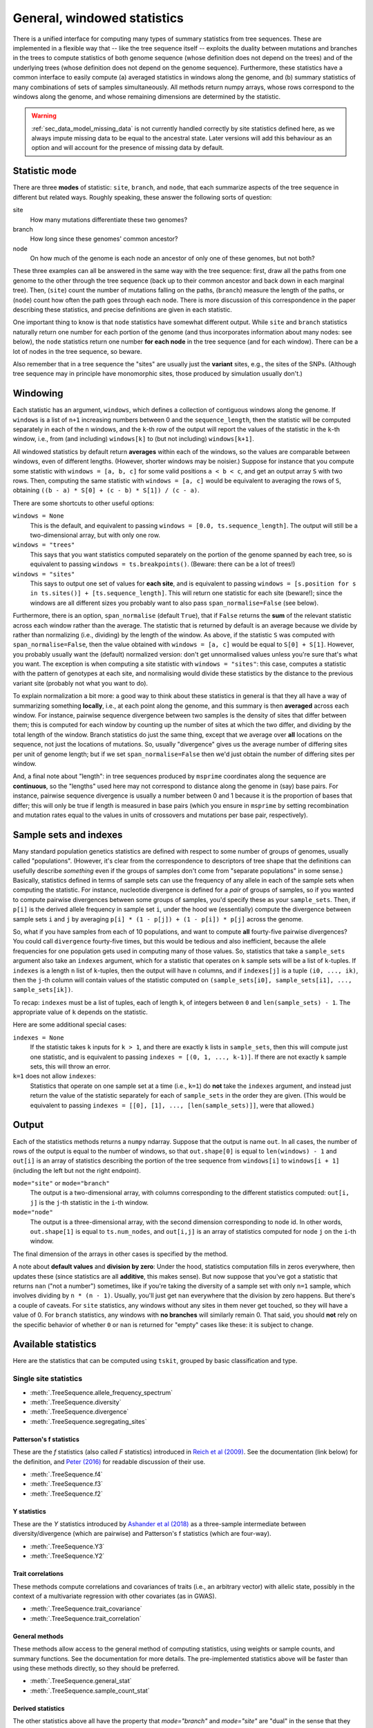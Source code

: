 .. _sec_general_stats:

############################
General, windowed statistics
############################

There is a unified interface for computing many types of summary statistics from tree sequences.
These are implemented in a flexible way that
-- like the tree sequence itself --
exploits the duality between mutations and branches in the trees
to compute statistics of both genome sequence
(whose definition does not depend on the trees)
and of the underlying trees (whose definition does not depend on the genome sequence).
Furthermore, these statistics have a common interface to easily compute
(a) averaged statistics in windows along the genome,
and (b) summary statistics of many combinations of sets of samples simultaneously.
All methods return numpy arrays,
whose rows correspond to the windows along the genome,
and whose remaining dimensions are determined by the statistic.

.. warning:: :ref:`sec_data_model_missing_data` is not currently
   handled correctly by site statistics defined here, as we always
   impute missing data to be equal to the ancestral state. Later
   versions will add this behaviour as an option and will account
   for the presence of missing data by default.


.. _sec_general_stats_type:

**************
Statistic mode
**************

There are three **modes** of statistic: ``site``, ``branch``, and ``node``,
that each summarize aspects of the tree sequence in different but related ways.
Roughly speaking, these answer the following sorts of question:

site
   How many mutations differentiate these two genomes?

branch
   How long since these genomes' common ancestor?

node
   On how much of the genome is each node an ancestor of only one of these genomes, but not both?

These three examples can all be answered in the same way with the tree sequence:
first, draw all the paths from one genome to the other through the tree sequence
(back up to their common ancestor and back down in each marginal tree).
Then,
(``site``) count the number of mutations falling on the paths,
(``branch``) measure the length of the paths, or
(``node``) count how often the path goes through each node.
There is more discussion of this correspondence in the paper describing these statistics,
and precise definitions are given in each statistic.

One important thing to know is that ``node`` statistics have somewhat different output.
While ``site`` and ``branch`` statistics naturally return one number
for each portion of the genome (and thus incorporates information about many nodes: see below),
the ``node`` statistics return one number **for each node** in the tree sequence (and for each window).
There can be a lot of nodes in the tree sequence, so beware.

Also remember that in a tree sequence the "sites" are usually just the **variant** sites,
e.g., the sites of the SNPs.
(Although tree sequence may in principle have monomorphic sites, those produced by simulation usually don't.)

.. _sec_general_stats_windowing:

*********
Windowing
*********

Each statistic has an argument, ``windows``,
which defines a collection of contiguous windows along the genome.
If ``windows`` is a list of ``n+1`` increasing numbers between 0 and the ``sequence_length``,
then the statistic will be computed separately in each of the ``n`` windows,
and the ``k``-th row of the output will report the values of the statistic
in the ``k``-th window, i.e., from (and including) ``windows[k]`` to (but not including) ``windows[k+1]``.

All windowed statistics by default return **averages** within each of the windows,
so the values are comparable between windows, even of different lengths.
(However, shorter windows may be noisier.)
Suppose for instance  that you compute some statistic with ``windows = [a, b, c]``
for some valid positions ``a < b < c``,
and get an output array ``S`` with two rows.
Then, computing the same statistic with ``windows = [a, c]``
would be equivalent to averaging the rows of ``S``,
obtaining ``((b - a) * S[0] + (c - b) * S[1]) / (c - a)``.

There are some shortcuts to other useful options:

``windows = None``
   This is the default, and equivalent to passing ``windows = [0.0, ts.sequence_length]``.
   The output will still be a two-dimensional array, but with only one row.

``windows = "trees"``
   This says that you want statistics computed separately on the portion of the genome
   spanned by each tree, so is equivalent to passing ``windows = ts.breakpoints()``.
   (Beware: there can be a lot of trees!)

``windows = "sites"``
   This says to output one set of values for **each site**,
   and is equivalent to passing ``windows = [s.position for s in ts.sites()] + [ts.sequence_length]``.
   This will return one statistic for each site (beware!);
   since the windows are all different sizes you probably want to also pass
   ``span_normalise=False`` (see below).

Furthermore, there is an option, ``span_normalise`` (default ``True``),
that if ``False`` returns the **sum** of the relevant statistic across each window rather than the average.
The statistic that is returned by default is an average because we divide by
rather than normalizing (i.e., dividing) by the length of the window.
As above, if the statistic ``S`` was computed with ``span_normalise=False``,
then the value obtained with ``windows = [a, c]`` would be equal to ``S[0] + S[1]``.
However, you probably usually want the (default) normalized version:
don't get unnormalised values unless you're sure that's what you want.
The exception is when computing a site statistic with ``windows = "sites"``:
this case, computes a statistic with the pattern of genotypes at each site,
and normalising would divide these statistics by the distance to the previous variant site
(probably not what you want to do).

To explain normalization a bit more:
a good way to think about these statistics in general
is that they all have a way of summarizing something **locally**,
i.e., at each point along the genome,
and this summary is then **averaged** across each window.
For instance, pairwise sequence divergence between two samples
is the density of sites that differ between them;
this is computed for each window by counting up the number of sites
at which the two differ, and dividing by the total length of the window.
Branch statistics do just the same thing,
except that we average over **all** locations on the sequence,
not just the locations of mutations.
So, usually "divergence" gives us the average number of differing sites
per unit of genome length; but if we set ``span_normalise=False``
then we'd just obtain the number of differing sites per window.

And, a final note about "length": in tree sequences produced by ``msprime``
coordinates along the sequence are **continuous**,
so the "lengths" used here may not correspond to distance along the genome in (say) base pairs.
For instance, pairwise sequence divergence is usually a number between 0 and 1
because it is the proportion of bases that differ;
this will only be true if length is measured in base pairs
(which you ensure in ``msprime`` by setting recombination and mutation rates equal to the values
in units of crossovers and mutations per base pair, respectively).


.. _sec_general_stats_sample_sets:

***********************
Sample sets and indexes
***********************

Many standard population genetics statistics
are defined with respect to some number of groups of genomes,
usually called "populations".
(However, it's clear from the correspondence to descriptors of tree shape
that the definitions can usefully describe *something*
even if the groups of samples don't come from "separate populations" in some sense.)
Basically, statistics defined in terms of sample sets can use the frequency of any allele
in each of the sample sets when computing the statistic.
For instance, nucleotide divergence is defined for a *pair* of groups of samples,
so if you wanted to compute pairwise divergences between some groups of samples,
you'd specify these as your ``sample_sets``.
Then, if ``p[i]`` is the derived allele frequency in sample set ``i``,
under the hood we (essentially) compute the divergence between sample sets ``i`` and ``j``
by averaging ``p[i] * (1 - p[j]) + (1 - p[i]) * p[j]`` across the genome.

So, what if you
have samples from each of 10 populations,
and want to compute **all** fourty-five pairwise divergences?
You could call ``divergence`` fourty-five times, but this would be tedious
and also inefficient, because the allele frequencies for one population
gets used in computing many of those values.
So, statistics that take a ``sample_sets`` argument also take an ``indexes`` argument,
which for a statistic that operates on ``k`` sample sets will be a list of ``k``-tuples.
If ``indexes`` is a length ``n`` list of ``k``-tuples,
then the output will have ``n`` columns,
and if ``indexes[j]`` is a tuple ``(i0, ..., ik)``,
then the ``j``-th column will contain values of the statistic computed on
``(sample_sets[i0], sample_sets[i1], ..., sample_sets[ik])``.

To recap: ``indexes`` must be a list of tuples, each of length ``k``,
of integers between ``0`` and ``len(sample_sets) - 1``.
The appropriate value of ``k`` depends on the statistic.

Here are some additional special cases:

``indexes = None``
   If the statistic takes ``k`` inputs for ``k > 1``,
   and there are exactly ``k`` lists in ``sample_sets``,
   then this will compute just one statistic, and is equivalent to passing
   ``indexes = [(0, 1, ..., k-1)]``.
   If there are not exactly ``k`` sample sets, this will throw an error.

``k=1`` does not allow ``indexes``:
   Statistics that operate on one sample set at a time (i.e., ``k=1``)
   do **not** take the ``indexes`` argument,
   and instead just return the value of the statistic separately for each of ``sample_sets``
   in the order they are given.
   (This would be equivalent to passing ``indexes = [[0], [1], ..., [len(sample_sets)]]``,
   were that allowed.)


.. _sec_general_stats_output:

******
Output
******

Each of the statistics methods returns a ``numpy`` ndarray.
Suppose that the output is name ``out``.
In all cases, the number of rows of the output is equal to the number of windows,
so that ``out.shape[0]`` is equal to ``len(windows) - 1``
and ``out[i]`` is an array of statistics describing the portion of the tree sequence
from ``windows[i]`` to ``windows[i + 1]`` (including the left but not the right endpoint).

``mode="site"`` or ``mode="branch"``
   The output is a two-dimensional array,
   with columns corresponding to the different statistics computed: ``out[i, j]`` is the ``j``-th statistic
   in the ``i``-th window.

``mode="node"``
   The output is a three-dimensional array,
   with the second dimension corresponding to node id.
   In other words, ``out.shape[1]`` is equal to ``ts.num_nodes``,
   and ``out[i,j]`` is an array of statistics computed for node ``j`` on the ``i``-th window.

The final dimension of the arrays in other cases is specified by the method.

A note about **default values** and **division by zero**:
Under the hood, statistics computation fills in zeros everywhere, then updates these
(since statistics are all **additive**, this makes sense).
But now suppose that you've got a statistic that returns ``nan``
("not a number") sometimes, like if you're taking the diversity of a sample set with only ``n=1`` sample,
which involves dividing by ``n * (n - 1)``.
Usually, you'll just get ``nan`` everywhere that the division by zero happens.
But there's a couple of caveats.
For ``site`` statistics, any windows without any sites in them never get touched,
so they will have a value of 0.
For ``branch`` statistics, any windows with **no branches** will similarly remain 0.
That said, you should **not** rely on the specific behavior of whether ``0`` or ``nan`` is returned
for "empty" cases like these: it is subject to change.


********************
Available statistics
********************

Here are the statistics that can be computed using ``tskit``,
grouped by basic classification and type.

++++++++++++++++++++++
Single site statistics
++++++++++++++++++++++

- :meth:`.TreeSequence.allele_frequency_spectrum`
- :meth:`.TreeSequence.diversity`
- :meth:`.TreeSequence.divergence`
- :meth:`.TreeSequence.segregating_sites`

------------------------
Patterson's f statistics
------------------------

These are the `f` statistics (also called `F` statistics) introduced in
`Reich et al (2009) <https://www.ncbi.nlm.nih.gov/pmc/articles/PMC2842210/>`_.
See the documentation (link below) for the definition,
and `Peter (2016) <https://www.genetics.org/content/202/4/1485>`_ for readable
discussion of their use.

- :meth:`.TreeSequence.f4`
- :meth:`.TreeSequence.f3`
- :meth:`.TreeSequence.f2`

------------
Y statistics
------------

These are the `Y` statistics introduced by
`Ashander et al (2018) <https://www.biorxiv.org/content/10.1101/354530v1>`_
as a three-sample intermediate between diversity/divergence (which are
pairwise) and Patterson's f statistics (which are four-way).

- :meth:`.TreeSequence.Y3`
- :meth:`.TreeSequence.Y2`

------------------
Trait correlations
------------------

These methods compute correlations and covariances of traits (i.e., an
arbitrary vector) with allelic state, possibly in the context of a multivariate
regression with other covariates (as in GWAS).

- :meth:`.TreeSequence.trait_covariance`
- :meth:`.TreeSequence.trait_correlation`

---------------
General methods
---------------

These methods allow access to the general method of computing statistics,
using weights or sample counts, and summary functions. See the documentation
for more details. The pre-implemented statistics above will be faster than
using these methods directly, so they should be preferred.

- :meth:`.TreeSequence.general_stat`
- :meth:`.TreeSequence.sample_count_stat`

------------------
Derived statistics
------------------

The other statistics above all have the property that `mode="branch"` and
`mode="site"` are "dual" in the sense that they are equal, on average, under
a high neutral mutation rate. The following statistics do not have this
property (since both are ratios of statistics that do have this property).

- :meth:`.TreeSequence.Fst`
- :meth:`.TreeSequence.TajimasD`

